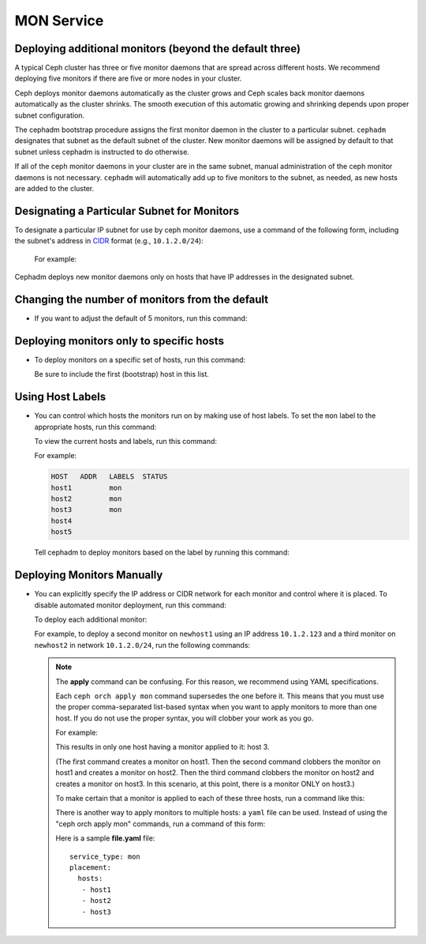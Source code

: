 ===========
MON Service
===========

.. _deploy_additional_monitors:

Deploying additional monitors (beyond the default three)
========================================================

A typical Ceph cluster has three or five monitor daemons that are spread
across different hosts.  We recommend deploying five monitors if there are
five or more nodes in your cluster.

.. _CIDR: https://en.wikipedia.org/wiki/Classless_Inter-Domain_Routing#CIDR_notation

Ceph deploys monitor daemons automatically as the cluster grows and Ceph
scales back monitor daemons automatically as the cluster shrinks. The
smooth execution of this automatic growing and shrinking depends upon
proper subnet configuration.

The cephadm bootstrap procedure assigns the first monitor daemon in the
cluster to a particular subnet. ``cephadm`` designates that subnet as the
default subnet of the cluster. New monitor daemons will be assigned by
default to that subnet unless cephadm is instructed to do otherwise. 

If all of the ceph monitor daemons in your cluster are in the same subnet,
manual administration of the ceph monitor daemons is not necessary.
``cephadm`` will automatically add up to five monitors to the subnet, as
needed, as new hosts are added to the cluster. 

Designating a Particular Subnet for Monitors
============================================

To designate a particular IP subnet for use by ceph monitor daemons, use a
command of the following form, including the subnet's address in `CIDR`_
format (e.g., ``10.1.2.0/24``):

  .. prompt:: bash #

     ceph config set mon public_network *<mon-cidr-network>*

  For example:

  .. prompt:: bash #

     ceph config set mon public_network 10.1.2.0/24

Cephadm deploys new monitor daemons only on hosts that have IP addresses in
the designated subnet.

Changing the number of monitors from the default
================================================

* If you want to adjust the default of 5 monitors, run this command:

  .. prompt:: bash #

     ceph orch apply mon *<number-of-monitors>*

Deploying monitors only to specific hosts
=========================================

* To deploy monitors on a specific set of hosts, run this command:

  .. prompt:: bash #

    ceph orch apply mon *<host1,host2,host3,...>*

  Be sure to include the first (bootstrap) host in this list.

Using Host Labels
=================

* You can control which hosts the monitors run on by making use of
  host labels.  To set the ``mon`` label to the appropriate
  hosts, run this command:
  
  .. prompt:: bash #

    ceph orch host label add *<hostname>* mon

  To view the current hosts and labels, run this command:

  .. prompt:: bash #

    ceph orch host ls

  For example:

  .. prompt:: bash #

    ceph orch host label add host1 mon
    ceph orch host label add host2 mon
    ceph orch host label add host3 mon
    ceph orch host ls

  .. code-block:: bash

    HOST   ADDR   LABELS  STATUS
    host1         mon
    host2         mon
    host3         mon
    host4
    host5

  Tell cephadm to deploy monitors based on the label by running this command:

  .. prompt:: bash #

    ceph orch apply mon label:mon

Deploying Monitors Manually 
===========================

* You can explicitly specify the IP address or CIDR network for each monitor
  and control where it is placed.  To disable automated monitor deployment, run
  this command:

  .. prompt:: bash #

    ceph orch apply mon --unmanaged

  To deploy each additional monitor:

  .. prompt:: bash #

    ceph orch daemon add mon *<host1:ip-or-network1> [<host1:ip-or-network-2>...]*

  For example, to deploy a second monitor on ``newhost1`` using an IP
  address ``10.1.2.123`` and a third monitor on ``newhost2`` in
  network ``10.1.2.0/24``, run the following commands:

  .. prompt:: bash #

    ceph orch apply mon --unmanaged
    ceph orch daemon add mon newhost1:10.1.2.123
    ceph orch daemon add mon newhost2:10.1.2.0/24

  .. note::
     The **apply** command can be confusing. For this reason, we recommend using
     YAML specifications. 

     Each ``ceph orch apply mon`` command supersedes the one before it. 
     This means that you must use the proper comma-separated list-based 
     syntax when you want to apply monitors to more than one host. 
     If you do not use the proper syntax, you will clobber your work 
     as you go.

     For example:

     .. prompt:: bash #
        
          ceph orch apply mon host1
          ceph orch apply mon host2
          ceph orch apply mon host3

     This results in only one host having a monitor applied to it: host 3.

     (The first command creates a monitor on host1. Then the second command
     clobbers the monitor on host1 and creates a monitor on host2. Then the
     third command clobbers the monitor on host2 and creates a monitor on 
     host3. In this scenario, at this point, there is a monitor ONLY on
     host3.)

     To make certain that a monitor is applied to each of these three hosts,
     run a command like this:
     
     .. prompt:: bash #
       
       ceph orch apply mon "host1,host2,host3"

     There is another way to apply monitors to multiple hosts: a ``yaml`` file
     can be used. Instead of using the "ceph orch apply mon" commands, run a
     command of this form:
     
     .. prompt:: bash #

        ceph orch apply -i file.yaml

     Here is a sample **file.yaml** file::

          service_type: mon
          placement:
            hosts:
             - host1
             - host2
             - host3
